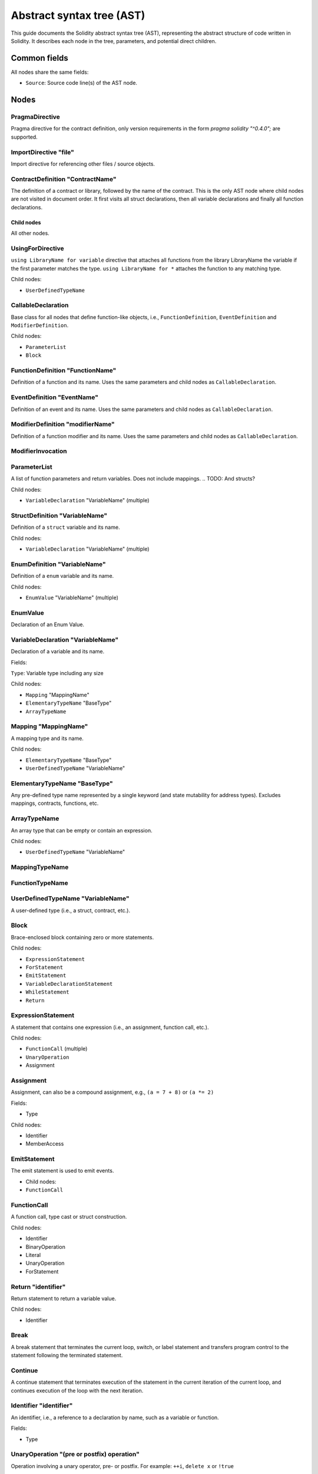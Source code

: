 ##########################
Abstract syntax tree (AST)
##########################

This guide documents the Solidity abstract syntax tree (AST), representing the abstract structure of code written in Solidity. It describes each node in the tree, parameters, and potential direct children.

.. TODO: Abstract classes from h file? Are they appended?

Common fields
-------------

All nodes share the same fields:

- ``Source``: Source code line(s) of the AST node.

Nodes
-----

PragmaDirective
===============

Pragma directive for the contract definition, only version requirements in the form `pragma solidity "^0.4.0";` are supported.

ImportDirective "file"
======================

Import directive for referencing other files / source objects.

ContractDefinition "ContractName"
=================================

The definition of a contract or library, followed by the name of the contract. This is the only AST node where child nodes are not visited in document order. It first visits all struct declarations, then all variable declarations and finally all function declarations.

Child nodes
~~~~~~~~~~~

All other nodes.

UsingForDirective
=================

``using LibraryName for variable`` directive that attaches all functions from the library LibraryName the variable if the first parameter matches the type. ``using LibraryName for *`` attaches the function to any matching type.

Child nodes:

- ``UserDefinedTypeName``

CallableDeclaration
===================

Base class for all nodes that define function-like objects, i.e., ``FunctionDefinition``, ``EventDefinition`` and ``ModifierDefinition``.

Child nodes:

- ``ParameterList``
- ``Block``

FunctionDefinition "FunctionName"
=================================

Definition of a function and its name. Uses the same parameters and child nodes as ``CallableDeclaration``.

EventDefinition "EventName"
===========================

Definition of an event and its name. Uses the same parameters and child nodes as ``CallableDeclaration``.

ModifierDefinition "modifierName"
=================================

Definition of a function modifier and its name. Uses the same parameters and child nodes as ``CallableDeclaration``.

ModifierInvocation
==================

.. TODO

ParameterList
=============

A list of function parameters and return variables. Does not include mappings.
.. TODO: And structs?

Child nodes:

- ``VariableDeclaration`` "VariableName" (multiple)

StructDefinition "VariableName"
===============================

Definition of a ``struct`` variable and its name.

Child nodes:

- ``VariableDeclaration`` "VariableName" (multiple)

EnumDefinition "VariableName"
===============================

Definition of a ``enum`` variable and its name.

Child nodes:

- ``EnumValue`` "VariableName" (multiple)

EnumValue
=========

Declaration of an Enum Value.

VariableDeclaration "VariableName"
==================================

Declaration of a variable and its name.

Fields:

``Type``: Variable type including any size

Child nodes:

- ``Mapping`` "MappingName"
- ``ElementaryTypeName`` "BaseType"
- ``ArrayTypeName``

Mapping "MappingName"
=====================

A mapping type and its name.

Child nodes:

- ``ElementaryTypeName`` "BaseType"
- ``UserDefinedTypeName`` "VariableName"

ElementaryTypeName "BaseType"
=============================

Any pre-defined type name represented by a single keyword (and state mutability for address types). Excludes mappings, contracts, functions, etc.

ArrayTypeName
=============

An array type that can be empty or contain an expression.

Child nodes:

- ``UserDefinedTypeName`` "VariableName"

MappingTypeName
===============

.. TODO: Actually exist?

FunctionTypeName
================

..  A literal function type. Its source form is "function (paramType1, paramType2) internal / external returns (retType1, retType2)"

.. TODO

UserDefinedTypeName "VariableName"
==================================

A user-defined type (i.e., a struct, contract, etc.).

Block
=====

Brace-enclosed block containing zero or more statements.

Child nodes:

- ``ExpressionStatement``
- ``ForStatement``
- ``EmitStatement``
- ``VariableDeclarationStatement``
- ``WhileStatement``
- ``Return``

ExpressionStatement
===================

A statement that contains one expression (i.e., an assignment, function call, etc.).

Child nodes:

- ``FunctionCall`` (multiple)
- ``UnaryOperation``
- Assignment

Assignment
==========

Assignment, can also be a compound assignment, e.g., ``(a = 7 + 8)`` or ``(a *= 2)``

Fields:

- Type

Child nodes:

- Identifier
- MemberAccess

EmitStatement
=============

The emit statement is used to emit events.

- Child nodes:

- ``FunctionCall``

FunctionCall
============

.. TODO: I don't really understand this

A function call, type cast or struct construction.

Child nodes:

- Identifier
- BinaryOperation
- Literal
- UnaryOperation
- ForStatement

.. TODO: maybe switch items after node type under heading in some way?

Return "identifier"
===================

Return statement to return a variable value.

Child nodes:

- Identifier

Break
=====

A break statement that terminates the current loop, switch, or label statement and transfers program control to the statement following the terminated statement.

Continue
========

A continue statement that terminates execution of the statement in the current iteration of the current loop, and continues execution of the loop with the next iteration.

Identifier "identifier"
=======================

An identifier, i.e., a reference to a declaration by name, such as a variable or function.

.. TODO: Are fields just nodes?

Fields:

- Type


UnaryOperation "(pre or postfix) operation"
===========================================

Operation involving a unary operator, pre- or postfix. For example: ``++i``, ``delete x`` or ``!true``

Fields:

- Type

Child nodes:

- Identifier

ForStatement
============

For loop statement.

Child nodes:

- VariableDeclarationStatement
- BinaryOperation
- ExpressionStatement
- Block

WhileStatement
==============

While loop statement.

- BinaryOperation
- Block

IfStatement
===========
If statement with an optional "else" part. Note that "else if" is modeled by having a new if statement as the false (else) body.

Child nodes:

-  ``BinaryOperation``
- ``Block``

VariableDeclarationStatement
============================

Definition of one or more variables as a statement inside a function. If multiple variables are declared, a value has to be assigned directly. If only a single variable is declared, the value can be missing.

Examples:

- ``uint[] memory a; uint a = 2;``
- ``(uint a, bytes32 b, ) = f();``
- ``(, uint a, , StructName storage x) = g();``

Child nodes:

- VariableDeclaration
- Literal

BinaryOperation
===============

Operation involving a binary operator. For example: ``1 + 2``, ``true && false`` or ``1 <= 4``.

Fields:

- Type

Child nodes:

- Identifier
- MemberAccess

Literal something?
==================

A literal string or number.

Fields:

- Type

MemberAccess something?
=======================

Access to a member of an object. For example: ``x.name``.

Fields:

- Type

Child nodes:

- IndexAccess

IndexAccess something?
======================

Index access to an array or mapping. For example: ``a[2]``.

Fields:

- Type

Child nodes:

- Identifier

NewExpression
=============

Expression that creates a new contract or memory-array, e.g., the "new SomeContract" part in "new SomeContract(1, 2)".

Fields:

- Type

Child nodes:

- UserDefinedTypeName

TupleExpression
===============

Tuple, parenthesized expression, or bracketed expression, e.g., (1, 2), (x,), (x), (), [1, 2]. Individual components might be empty shared pointers (as in the second example).

The respective types in lvalue context are: 2-tuple, 2-tuple (with wildcard), type of x, 0-tuple. Not in lvalue context: 2-tuple, _1_-tuple, type of x, 0-tuple.

Fields:

- Type

Child nodes:

- Literal

PrimaryExpression
=================

.. TODO

ElementaryTypeNameExpression
============================

.. TODO: Needed?

InlineAssembly
==============

Inline assembly.

.. TODO

Throw
=====

.. The Throw statement to throw that triggers a solidity exception(jump to ErrorTag)

.. TODO